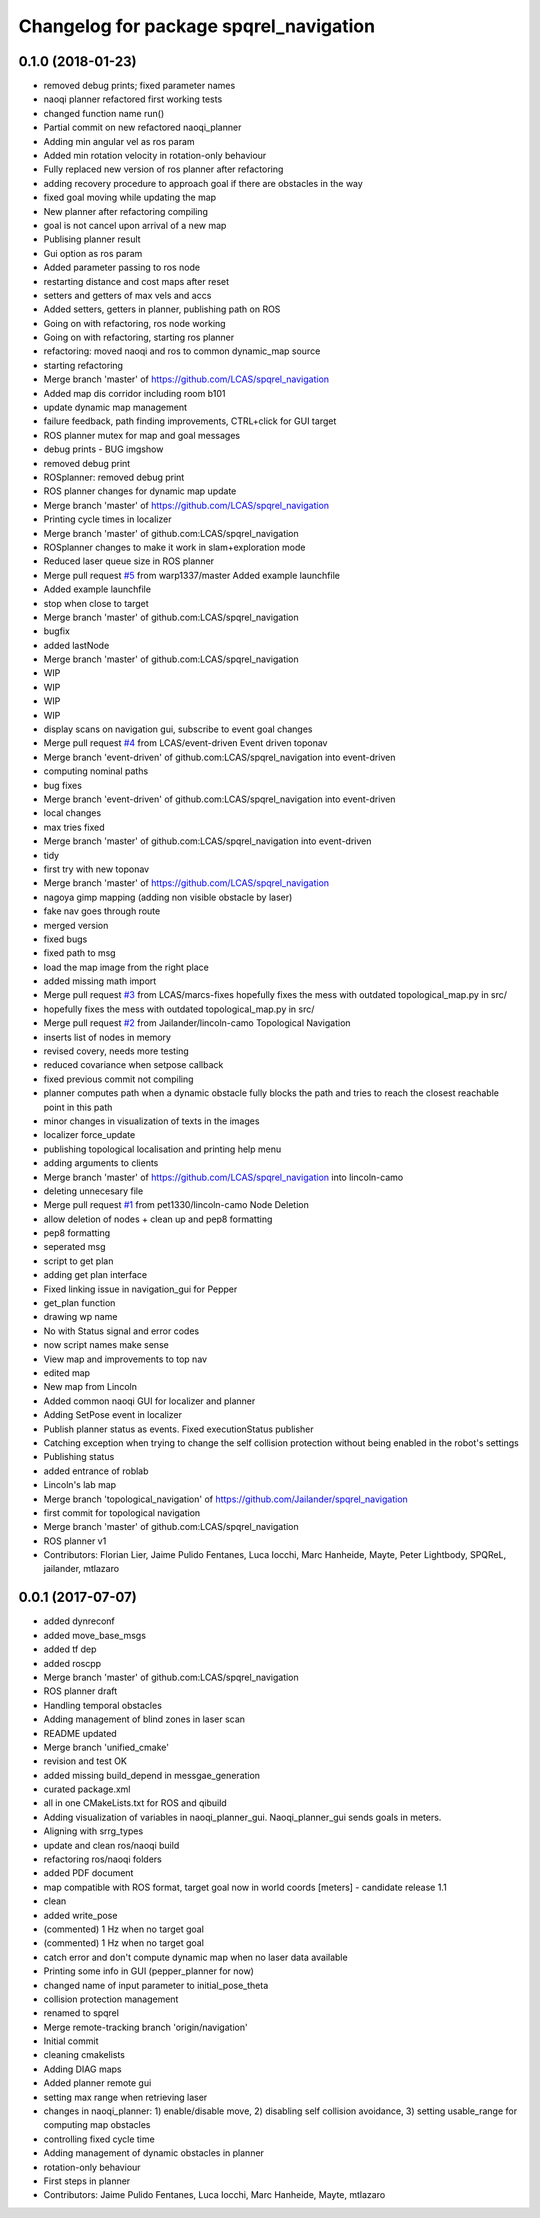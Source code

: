 ^^^^^^^^^^^^^^^^^^^^^^^^^^^^^^^^^^^^^^^
Changelog for package spqrel_navigation
^^^^^^^^^^^^^^^^^^^^^^^^^^^^^^^^^^^^^^^

0.1.0 (2018-01-23)
------------------
* removed debug prints; fixed parameter names
* naoqi planner refactored first working tests
* changed function name run()
* Partial commit on new refactored naoqi_planner
* Adding min angular vel as ros param
* Added min rotation velocity in rotation-only behaviour
* Fully replaced new version of ros planner after refactoring
* adding recovery procedure to approach goal if there are obstacles in the way
* fixed goal moving while updating the map
* New planner after refactoring compiling
* goal is not cancel upon arrival of a new map
* Publising planner result
* Gui option as ros param
* Added parameter passing to ros node
* restarting distance and cost maps after reset
* setters and getters of max vels and accs
* Added setters, getters in planner, publishing path on ROS
* Going on with refactoring, ros node working
* Going on with refactoring, starting ros planner
* refactoring: moved naoqi and ros to common dynamic_map source
* starting refactoring
* Merge branch 'master' of https://github.com/LCAS/spqrel_navigation
* Added map dis corridor including room b101
* update dynamic map management
* failure feedback, path finding improvements, CTRL+click for GUI target
* ROS planner mutex for map and goal messages
* debug prints - BUG imgshow
* removed debug print
* ROSplanner: removed debug print
* ROS planner changes for dynamic map update
* Merge branch 'master' of https://github.com/LCAS/spqrel_navigation
* Printing cycle times in localizer
* Merge branch 'master' of github.com:LCAS/spqrel_navigation
* ROSplanner changes to make it work in slam+exploration mode
* Reduced laser queue size in ROS planner
* Merge pull request `#5 <https://github.com/LCAS/spqrel_navigation/issues/5>`_ from warp1337/master
  Added example launchfile
* Added example launchfile
* stop when close to target
* Merge branch 'master' of github.com:LCAS/spqrel_navigation
* bugfix
* added lastNode
* Merge branch 'master' of github.com:LCAS/spqrel_navigation
* WIP
* WIP
* WIP
* WIP
* display scans on navigation gui, subscribe to event goal changes
* Merge pull request `#4 <https://github.com/LCAS/spqrel_navigation/issues/4>`_ from LCAS/event-driven
  Event driven toponav
* Merge branch 'event-driven' of github.com:LCAS/spqrel_navigation into event-driven
* computing nominal paths
* bug fixes
* Merge branch 'event-driven' of github.com:LCAS/spqrel_navigation into event-driven
* local changes
* max tries fixed
* Merge branch 'master' of github.com:LCAS/spqrel_navigation into event-driven
* tidy
* first try with new toponav
* Merge branch 'master' of https://github.com/LCAS/spqrel_navigation
* nagoya gimp mapping (adding non visible obstacle by laser)
* fake nav goes through route
* merged version
* fixed bugs
* fixed path to msg
* load the map image from the right place
* added missing math import
* Merge pull request `#3 <https://github.com/LCAS/spqrel_navigation/issues/3>`_ from LCAS/marcs-fixes
  hopefully fixes the mess with outdated topological_map.py in src/
* hopefully fixes the mess with outdated topological_map.py in src/
* Merge pull request `#2 <https://github.com/LCAS/spqrel_navigation/issues/2>`_ from Jailander/lincoln-camo
  Topological Navigation
* inserts list of nodes in memory
* revised covery, needs more testing
* reduced covariance when setpose callback
* fixed previous commit not compiling
* planner computes path when a dynamic obstacle fully blocks the path and tries to reach the closest reachable point in this path
* minor changes in visualization of texts in the images
* localizer force_update
* publishing topological localisation and printing help menu
* adding arguments to clients
* Merge branch 'master' of https://github.com/LCAS/spqrel_navigation into lincoln-camo
* deleting unnecesary file
* Merge pull request `#1 <https://github.com/LCAS/spqrel_navigation/issues/1>`_ from pet1330/lincoln-camo
  Node Deletion
* allow deletion of nodes
  + clean up and pep8 formatting
* pep8 formatting
* seperated msg
* script to get plan
* adding get plan interface
* Fixed linking issue in navigation_gui for Pepper
* get_plan function
* drawing wp name
* No with Status signal and error codes
* now script names make sense
* View map and improvements to top nav
* edited map
* New map from Lincoln
* Added common naoqi GUI for localizer and planner
* Adding SetPose event in localizer
* Publish planner status as events. Fixed executionStatus publisher
* Catching exception when trying to change the self collision protection without being enabled in the robot's settings
* Publishing status
* added entrance of roblab
* Lincoln's lab map
* Merge branch 'topological_navigation' of https://github.com/Jailander/spqrel_navigation
* first commit for topological navigation
* Merge branch 'master' of github.com:LCAS/spqrel_navigation
* ROS planner v1
* Contributors: Florian Lier, Jaime Pulido Fentanes, Luca Iocchi, Marc Hanheide, Mayte, Peter Lightbody, SPQReL, jailander, mtlazaro

0.0.1 (2017-07-07)
------------------
* added dynreconf
* added move_base_msgs
* added tf dep
* added roscpp
* Merge branch 'master' of github.com:LCAS/spqrel_navigation
* ROS planner draft
* Handling temporal obstacles
* Adding management of blind zones in laser scan
* README updated
* Merge branch 'unified_cmake'
* revision and test OK
* added missing build_depend in messgae_generation
* curated package.xml
* all in one CMakeLists.txt for ROS and qibuild
* Adding visualization of variables in naoqi_planner_gui. Naoqi_planner_gui sends goals in meters.
* Aligning with srrg_types
* update and clean ros/naoqi build
* refactoring ros/naoqi folders
* added PDF document
* map compatible with ROS format, target goal now in world coords [meters] - candidate release 1.1
* clean
* added write_pose
* (commented) 1 Hz when no target goal
* (commented) 1 Hz when no target goal
* catch error and don't compute dynamic map when no laser data available
* Printing some info in GUI (pepper_planner for now)
* changed name of input parameter to initial_pose_theta
* collision protection management
* renamed to spqrel
* Merge remote-tracking branch 'origin/navigation'
* Initial commit
* cleaning cmakelists
* Adding DIAG maps
* Added planner remote gui
* setting max range when retrieving laser
* changes in naoqi_planner: 1) enable/disable move, 2) disabling self collision avoidance, 3) setting usable_range for computing map obstacles
* controlling fixed cycle time
* Adding management of dynamic obstacles in planner
* rotation-only behaviour
* First steps in planner
* Contributors: Jaime Pulido Fentanes, Luca Iocchi, Marc Hanheide, Mayte, mtlazaro
